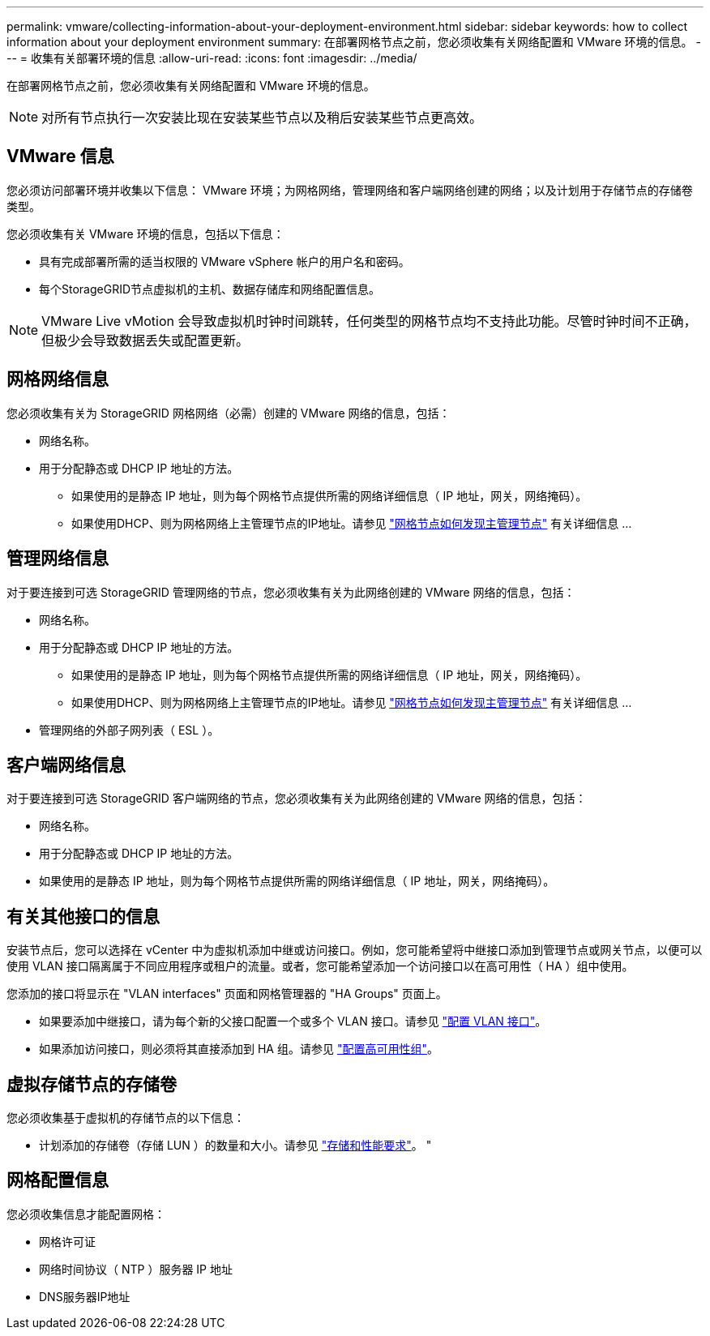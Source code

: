 ---
permalink: vmware/collecting-information-about-your-deployment-environment.html 
sidebar: sidebar 
keywords: how to collect information about your deployment environment 
summary: 在部署网格节点之前，您必须收集有关网络配置和 VMware 环境的信息。 
---
= 收集有关部署环境的信息
:allow-uri-read: 
:icons: font
:imagesdir: ../media/


[role="lead"]
在部署网格节点之前，您必须收集有关网络配置和 VMware 环境的信息。


NOTE: 对所有节点执行一次安装比现在安装某些节点以及稍后安装某些节点更高效。



== VMware 信息

您必须访问部署环境并收集以下信息： VMware 环境；为网格网络，管理网络和客户端网络创建的网络；以及计划用于存储节点的存储卷类型。

您必须收集有关 VMware 环境的信息，包括以下信息：

* 具有完成部署所需的适当权限的 VMware vSphere 帐户的用户名和密码。
* 每个StorageGRID节点虚拟机的主机、数据存储库和网络配置信息。



NOTE: VMware Live vMotion 会导致虚拟机时钟时间跳转，任何类型的网格节点均不支持此功能。尽管时钟时间不正确，但极少会导致数据丢失或配置更新。



== 网格网络信息

您必须收集有关为 StorageGRID 网格网络（必需）创建的 VMware 网络的信息，包括：

* 网络名称。
* 用于分配静态或 DHCP IP 地址的方法。
+
** 如果使用的是静态 IP 地址，则为每个网格节点提供所需的网络详细信息（ IP 地址，网关，网络掩码）。
** 如果使用DHCP、则为网格网络上主管理节点的IP地址。请参见 link:how-grid-nodes-discover-primary-admin-node.html["网格节点如何发现主管理节点"] 有关详细信息 ...






== 管理网络信息

对于要连接到可选 StorageGRID 管理网络的节点，您必须收集有关为此网络创建的 VMware 网络的信息，包括：

* 网络名称。
* 用于分配静态或 DHCP IP 地址的方法。
+
** 如果使用的是静态 IP 地址，则为每个网格节点提供所需的网络详细信息（ IP 地址，网关，网络掩码）。
** 如果使用DHCP、则为网格网络上主管理节点的IP地址。请参见 link:how-grid-nodes-discover-primary-admin-node.html["网格节点如何发现主管理节点"] 有关详细信息 ...


* 管理网络的外部子网列表（ ESL ）。




== 客户端网络信息

对于要连接到可选 StorageGRID 客户端网络的节点，您必须收集有关为此网络创建的 VMware 网络的信息，包括：

* 网络名称。
* 用于分配静态或 DHCP IP 地址的方法。
* 如果使用的是静态 IP 地址，则为每个网格节点提供所需的网络详细信息（ IP 地址，网关，网络掩码）。




== 有关其他接口的信息

安装节点后，您可以选择在 vCenter 中为虚拟机添加中继或访问接口。例如，您可能希望将中继接口添加到管理节点或网关节点，以便可以使用 VLAN 接口隔离属于不同应用程序或租户的流量。或者，您可能希望添加一个访问接口以在高可用性（ HA ）组中使用。

您添加的接口将显示在 "VLAN interfaces" 页面和网格管理器的 "HA Groups" 页面上。

* 如果要添加中继接口，请为每个新的父接口配置一个或多个 VLAN 接口。请参见 link:../admin/configure-vlan-interfaces.html["配置 VLAN 接口"]。
* 如果添加访问接口，则必须将其直接添加到 HA 组。请参见 link:../admin/configure-high-availability-group.html["配置高可用性组"]。




== 虚拟存储节点的存储卷

您必须收集基于虚拟机的存储节点的以下信息：

* 计划添加的存储卷（存储 LUN ）的数量和大小。请参见 link:storage-and-performance-requirements.html["存储和性能要求"]。 "




== 网格配置信息

您必须收集信息才能配置网格：

* 网格许可证
* 网络时间协议（ NTP ）服务器 IP 地址
* DNS服务器IP地址

